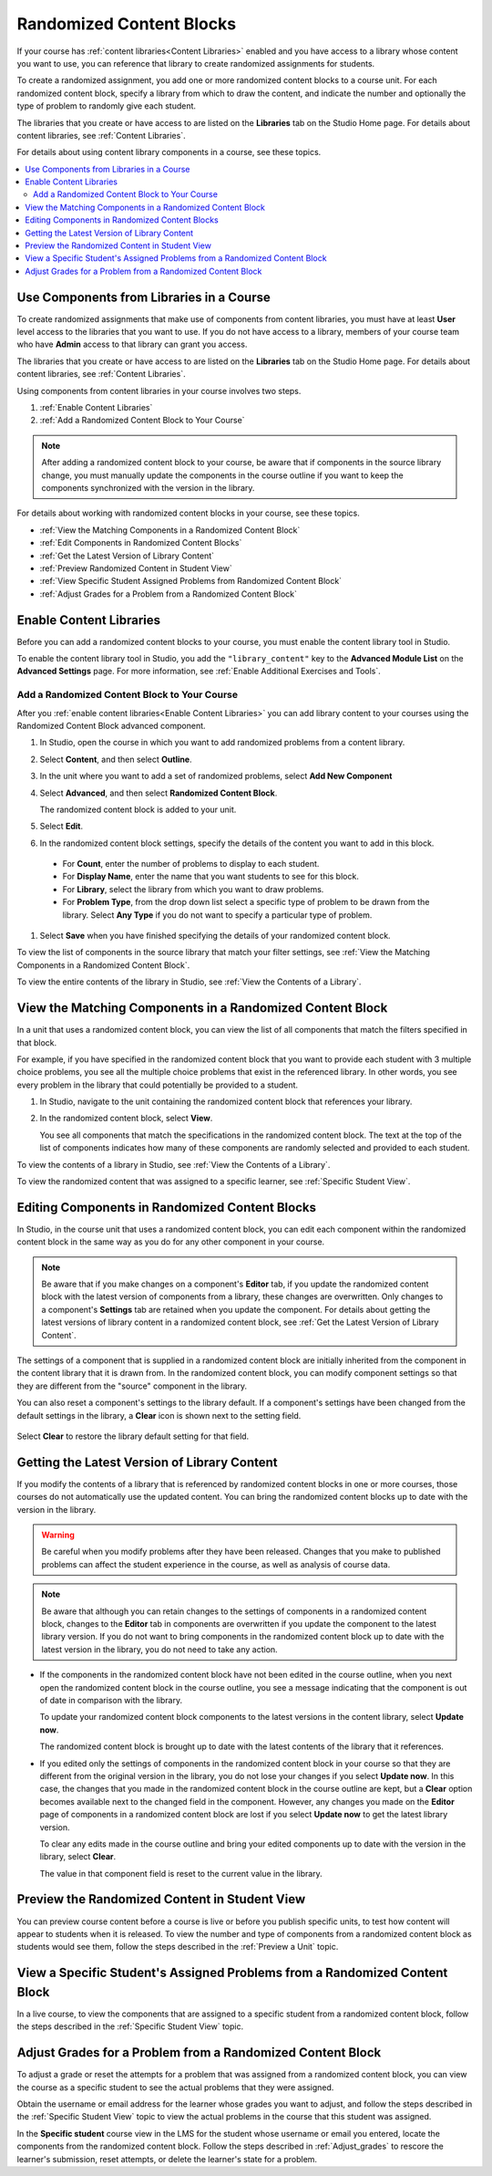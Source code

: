 .. _Randomized Content Blocks:

#########################
Randomized Content Blocks
#########################

If your course has :ref:`content libraries<Content Libraries>` enabled and you
have access to a library whose content you want to use, you can reference that
library to create randomized assignments for students.

To create a randomized assignment, you add one or more randomized content
blocks to a course unit. For each randomized content block, specify a library
from which to draw the content, and indicate the number and optionally the type
of problem to randomly give each student.

The libraries that you create or have access to are listed on the **Libraries**
tab on the Studio Home page. For details about content libraries, see
:ref:`Content Libraries`.

For details about using content library components in a course, see these
topics.

.. contents::
  :local:
  :depth: 2

.. _Use Components from Libraries in a Course:

*****************************************
Use Components from Libraries in a Course
*****************************************

To create randomized assignments that make use of components from content
libraries, you must have at least **User** level access to the libraries that
you want to use. If you do not have access to a library, members of your course
team who have **Admin** access to that library can grant you access.

The libraries that you create or have access to are listed on the **Libraries**
tab on the Studio Home page. For details about content libraries, see
:ref:`Content Libraries`.

Using components from content libraries in your course involves two steps.

#. :ref:`Enable Content Libraries`
#. :ref:`Add a Randomized Content Block to Your Course`

.. note:: After adding a randomized content block to your course, be aware that
   if components in the source library change, you must manually update the
   components in the course outline if you want to keep the components
   synchronized with the version in the library.

For details about working with randomized content blocks in your course, see
these topics.

* :ref:`View the Matching Components in a Randomized Content Block`
* :ref:`Edit Components in Randomized Content Blocks`
* :ref:`Get the Latest Version of Library Content`
* :ref:`Preview Randomized Content in Student View`
* :ref:`View Specific Student Assigned Problems from Randomized Content Block`
* :ref:`Adjust Grades for a Problem from a Randomized Content Block`

.. _Enable Content Libraries:

************************************************
Enable Content Libraries
************************************************

Before you can add a randomized content blocks to your course, you must enable
the content library tool in Studio.

To enable the content library tool in Studio, you add the ``"library_content"``
key to the **Advanced Module List** on the **Advanced Settings** page. For more
information, see :ref:`Enable Additional Exercises and Tools`.

.. _Add a Randomized Content Block to Your Course:

=============================================
Add a Randomized Content Block to Your Course
=============================================

After you :ref:`enable content libraries<Enable Content Libraries>` you can add
library content to your courses using the Randomized Content Block advanced
component.

#. In Studio, open the course in which you want to add randomized problems from
   a content library.

#. Select **Content**, and then select **Outline**.

#. In the unit where you want to add a set of randomized problems, select **Add
   New Component**

#. Select **Advanced**, and then select **Randomized Content Block**.

   The randomized content block is added to your unit.

#. Select **Edit**.

#. In the randomized content block settings, specify the details of the content
   you want to add in this block.

  - For **Count**, enter the number of problems to display to each student.

  - For **Display Name**, enter the name that you want students to see for this
    block.

  - For **Library**, select the library from which you want to draw problems.

  - For **Problem Type**, from the drop down list select a specific type of
    problem to be drawn from the library. Select **Any Type** if you do not
    want to specify a particular type of problem.

#. Select **Save** when you have finished specifying the details of your
   randomized content block.

To view the list of components in the source library that match your filter
settings, see :ref:`View the Matching Components in a Randomized Content
Block`.

To view the entire contents of the library in Studio, see :ref:`View the
Contents of a Library`.

.. _View the Matching Components in a Randomized Content Block:

***********************************************************
View the Matching Components in a Randomized Content Block
***********************************************************

In a unit that uses a randomized content block, you can view the list of all
components that match the filters specified in that block.

For example, if you have specified in the randomized content block that you
want to provide each student with 3 multiple choice problems, you see all the
multiple choice problems that exist in the referenced library. In other words,
you see every problem in the library that could potentially be provided to a
student.

#. In Studio, navigate to the unit containing the randomized content block that
   references your library.

#. In the randomized content block, select **View**.


   .. image:: ../../../shared/images/ContentLibraries_ViewMatching.png
      :alt: The View button for a randomized content block

   You see all components that match the specifications in the randomized
   content block. The text at the top of the list of components indicates how
   many of these components are randomly selected and provided to each student.

To view the contents of a library in Studio, see :ref:`View the Contents of a
Library`.

To view the randomized content that was assigned to a specific learner, see
:ref:`Specific Student View`.

.. _Edit Components in Randomized Content Blocks:

******************************************************
Editing Components in Randomized Content Blocks
******************************************************

In Studio, in the course unit that uses a randomized content block, you can
edit each component within the randomized content block in the same way as you
do for any other component in your course.

.. note:: Be aware that if you make changes on a component's **Editor** tab, if
   you update the randomized content block with the latest version of
   components from a library, these changes are overwritten. Only changes to a
   component's **Settings** tab are retained when you update the component. For
   details about getting the latest versions of library content in a randomized
   content block, see :ref:`Get the Latest Version of Library Content`.

The settings of a component that is supplied in a randomized content block are
initially inherited from the component in the content library that it is drawn
from. In the randomized content block, you can modify component settings so
that they are different from the "source" component in the library.

You can also reset a component's settings to the library default. If a
component's settings have been changed from the default settings in the
library, a **Clear** icon is shown next to the setting field.

 .. image:: ../../../shared/images/ContentLibraries_ResetComponentField.png
    :alt: Clear button in the course component field reverts value to library
     value.

Select **Clear** to restore the library default setting for that field.

.. _Get the Latest Version of Library Content:

*********************************************
Getting the Latest Version of Library Content
*********************************************

If you modify the contents of a library that is referenced by randomized
content blocks in one or more courses, those courses do not automatically use
the updated content. You can bring the randomized content blocks up to date
with the version in the library.

.. warning:: Be careful when you modify problems after they have been released.
   Changes that you make to published problems can affect the student
   experience in the course, as well as analysis of course data.

.. note:: Be aware that although you can retain changes to the settings of
   components in a randomized content block, changes to the **Editor** tab in
   components are overwritten if you update the component to the latest library
   version. If you do not want to bring components in the randomized content
   block up to date with the latest version in the library, you do not need to
   take any action.

* If the components in the randomized content block have not been edited in the
  course outline, when you next open the randomized content block in the course
  outline, you see a message indicating that the component is out of date in
  comparison with the library.

  .. image:: ../../../shared/images/ContentLibraries_ComponentUpdateNow.png
     :alt: Error message shown when the source library has changed, with the
      Update Now link circled.

  To update your randomized content block components to the latest versions in
  the content library, select **Update now**.

  The randomized content block is brought up to date with the latest contents
  of the library that it references.

* If you edited only the settings of components in the randomized content block
  in your course so that they are different from the original version in the
  library, you do not lose your changes if you select **Update now**. In this
  case, the changes that you made in the randomized content block in the course
  outline are kept, but a **Clear** option becomes available next to the
  changed field in the component. However, any changes you made on the
  **Editor** page of components in a randomized content block are lost if you
  select **Update now** to get the latest library version.

  .. image:: ../../../shared/images/ContentLibraries_ResetComponentField.png
     :alt: Clear icon in the course component field reverts value to library
         value.

  To clear any edits made in the course outline and bring your edited
  components up to date with the version in the library, select **Clear**.

  The value in that component field is reset to the current value in the
  library.


.. _Preview Randomized Content in Student View:

***********************************************
Preview the Randomized Content in Student View
***********************************************

You can preview course content before a course is live or before you publish
specific units, to test how content will appear to students when it is
released. To view the number and type of components from a randomized content
block as students would see them, follow the steps described in the
:ref:`Preview a Unit` topic.


.. _View Specific Student Assigned Problems from Randomized Content Block:

***************************************************************************
View a Specific Student's Assigned Problems from a Randomized Content Block
***************************************************************************

In a live course, to view the components that are assigned to a specific
student from a randomized content block, follow the steps described in the
:ref:`Specific Student View` topic.


.. _Adjust Grades for a Problem from a Randomized Content Block:

***********************************************************
Adjust Grades for a Problem from a Randomized Content Block
***********************************************************

To adjust a grade or reset the attempts for a problem that was assigned from a
randomized content block, you can view the course as a specific student to
see the actual problems that they were assigned.

Obtain the username or email address for the learner whose grades you want to
adjust, and follow the steps described in the :ref:`Specific Student View`
topic to view the actual problems in the course that this student was
assigned.

In the **Specific student** course view in the LMS for the student whose
username or email you entered, locate the components from the randomized
content block. Follow the steps described in :ref:`Adjust_grades` to rescore
the learner's submission, reset attempts, or delete the learner's state for a
problem.
